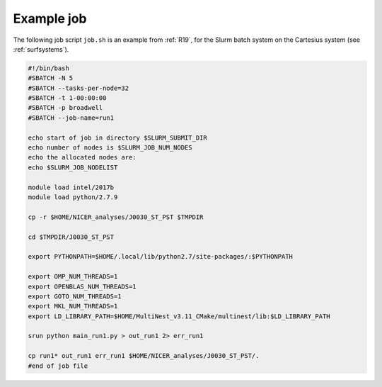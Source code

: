 .. _example_job:

Example job
===========

The following job script ``job.sh`` is an example from :ref:`R19`, for the
Slurm batch system on the Cartesius system (see :ref:`surfsystems`).

.. code-block:: bash

   #!/bin/bash
   #SBATCH -N 5
   #SBATCH --tasks-per-node=32
   #SBATCH -t 1-00:00:00
   #SBATCH -p broadwell
   #SBATCH --job-name=run1

   echo start of job in directory $SLURM_SUBMIT_DIR
   echo number of nodes is $SLURM_JOB_NUM_NODES
   echo the allocated nodes are:
   echo $SLURM_JOB_NODELIST

   module load intel/2017b
   module load python/2.7.9

   cp -r $HOME/NICER_analyses/J0030_ST_PST $TMPDIR

   cd $TMPDIR/J0030_ST_PST

   export PYTHONPATH=$HOME/.local/lib/python2.7/site-packages/:$PYTHONPATH

   export OMP_NUM_THREADS=1
   export OPENBLAS_NUM_THREADS=1
   export GOTO_NUM_THREADS=1
   export MKL_NUM_THREADS=1
   export LD_LIBRARY_PATH=$HOME/MultiNest_v3.11_CMake/multinest/lib:$LD_LIBRARY_PATH

   srun python main_run1.py > out_run1 2> err_run1

   cp run1* out_run1 err_run1 $HOME/NICER_analyses/J0030_ST_PST/.
   #end of job file

